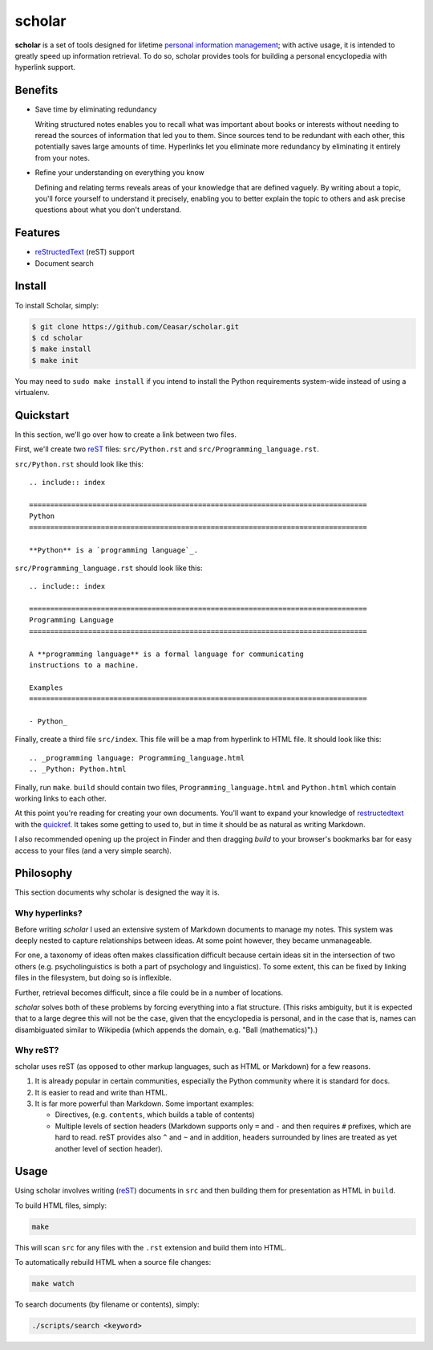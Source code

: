 ================================================================================
scholar
================================================================================

**scholar** is a set of tools designed for lifetime `personal information
management`_; with active usage, it is intended to greatly speed up information
retrieval. To do so, scholar provides tools for building a personal encyclopedia
with hyperlink support.

Benefits
================================================================================

- Save time by eliminating redundancy

  Writing structured notes enables you to recall what was important about books
  or interests without needing to reread the sources of information that led you
  to them. Since sources tend to be redundant with each other, this potentially
  saves large amounts of time. Hyperlinks let you eliminate more redundancy by
  eliminating it entirely from your notes.

- Refine your understanding on everything you know

  Defining and relating terms reveals areas of your knowledge that are defined
  vaguely. By writing about a topic, you'll force yourself to understand it
  precisely, enabling you to better explain the topic to others and ask precise
  questions about what you don't understand.

Features
================================================================================

- reStructedText_ (reST) support

- Document search

Install
================================================================================

To install Scholar, simply:

.. code:: bash

     $ git clone https://github.com/Ceasar/scholar.git
     $ cd scholar
     $ make install
     $ make init

You may need to ``sudo make install`` if you intend to install the Python
requirements system-wide instead of using a virtualenv.

Quickstart
================================================================================

In this section, we'll go over how to create a link between two files.

First, we'll create two reST_ files: ``src/Python.rst`` and
``src/Programming_language.rst``.

``src/Python.rst`` should look like this::

    .. include:: index

    ================================================================================
    Python
    ================================================================================

    **Python** is a `programming language`_.
    
``src/Programming_language.rst`` should look like this::

    .. include:: index

    ================================================================================
    Programming Language
    ================================================================================

    A **programming language** is a formal language for communicating
    instructions to a machine.

    Examples
    ================================================================================

    - Python_

Finally, create a third file ``src/index``. This file will be a map from
hyperlink to HTML file. It should look like this::

    .. _programming language: Programming_language.html
    .. _Python: Python.html

Finally, run ``make``. ``build`` should contain two files,
``Programming_language.html`` and ``Python.html`` which contain working links to
each other.

At this point you're reading for creating your own documents. You'll want to
expand your knowledge of restructedtext_ with the quickref_. It takes some
getting to used to, but in time it should be as natural as writing Markdown.

I also recommended opening up the project in Finder and then dragging `build` to
your browser's bookmarks bar for easy access to your files (and a very simple
search).

Philosophy
================================================================================

This section documents why scholar is designed the way it is.

Why hyperlinks?
--------------------------------------------------------------------------------

Before writing `scholar` I used an extensive system of Markdown documents to
manage my notes. This system was deeply nested to capture relationships between
ideas. At some point however, they became unmanageable.

For one, a taxonomy of ideas often makes classification difficult because
certain ideas sit in the intersection of two others (e.g. psycholinguistics is
both a part of psychology and linguistics). To some extent, this can be fixed by
linking files in the filesystem, but doing so is inflexible.

Further, retrieval becomes difficult, since a file could be in a number of
locations.

`scholar` solves both of these problems by forcing everything into a flat
structure. (This risks ambiguity, but it is expected that to a large degree this
will not be the case, given that the encyclopedia is personal, and in the case
that is, names can disambiguated similar to Wikipedia (which appends the domain,
e.g. "Ball (mathematics)").)

Why reST?
--------------------------------------------------------------------------------

scholar uses reST (as opposed to other markup languages, such as HTML or
Markdown) for a few reasons.

1. It is already popular in certain communities, especially the Python community
   where it is standard for docs.

2. It is easier to read and write than HTML.

3. It is far more powerful than Markdown. Some important examples:
   
   - Directives, (e.g. ``contents``, which builds a table of contents)
     
   - Multiple levels of section headers (Markdown supports only ``=`` and ``-``
     and then requires ``#`` prefixes, which are hard to read. reST provides
     also ``^`` and ``~`` and in addition, headers surrounded by lines are
     treated as yet another level of section header).

Usage
================================================================================

Using scholar involves writing (reST_) documents in ``src`` and then building
them for presentation as HTML in ``build``.

To build HTML files, simply:

.. code:: bash

    make

This will scan ``src`` for any files with the ``.rst`` extension and build them
into HTML.

To automatically rebuild HTML when a source file changes:

.. code:: bash

    make watch

To search documents (by filename or contents), simply:

.. code:: bash

    ./scripts/search <keyword>


.. _personal information management: http://en.wikipedia.org/wiki/Personal_information_management
.. _quickref: http://docutils.sourceforge.net/docs/user/rst/quickref.html
.. _reStructedText: http://docutils.sourceforge.net/rst.html
.. _rest: reStructedText_
